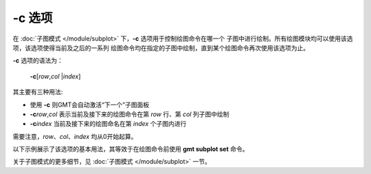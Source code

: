 -c 选项
=======

在 :doc:`子图模式 </module/subplot>` 下，**-c** 选项用于控制绘图命令在哪一个
子图中进行绘制。所有绘图模块均可以使用该选项，该选项使得当前及之后的一系列
绘图命令均在指定的子图中绘制，直到某个绘图命令再次使用该选项为止。

**-c** 选项的语法为：

    **-c**\ [*row*\ ,\ *col* \|\ *index*]

其主要有三种用法:

- 使用 **-c** 则GMT会自动激活“下一个”子图面板
- **-c**\ *row*,\ *col* 表示当前及接下来的绘图命令在第 *row* 行、第 *col* 列子图中绘制
- **-c**\ *index* 当前及接下来的绘图命名在第 *index* 个子图内进行

需要注意，*row*、*col*、*index* 均从0开始起算。

以下示例展示了该选项的基本用法，其等效于在绘图命令前使用 **gmt subplot set** 命令。

.. gmtplot::
    :width: 75%

    gmt begin subplot
        gmt set FONT_TAG 15p,1
        gmt subplot begin 2x2 -Fs5c/3c -A'(a)'+JTL+o0.2c/0.4c -M0.5c/0.2c -R0/5/0/5
            # 在第一个子图内绘图
            gmt basemap -Ba -BWSen -c
            # 移动到第二个子图
            gmt basemap -Ba -BWSen -c
            # 移动到第三个子图
            gmt basemap -Ba -BWSen -c
            # 下面的命令未使用 -c 选项，但依然在第三个（2行1列）子图中绘制
            echo 2 2 | gmt plot -Sc0.5c -Gred -W1p
            # 移动到第四个子图
            gmt basemap -Ba -BWSen -c
        gmt subplot end
    gmt end show

关于子图模式的更多细节，见 :doc:`子图模式 </module/subplot>` 一节。
